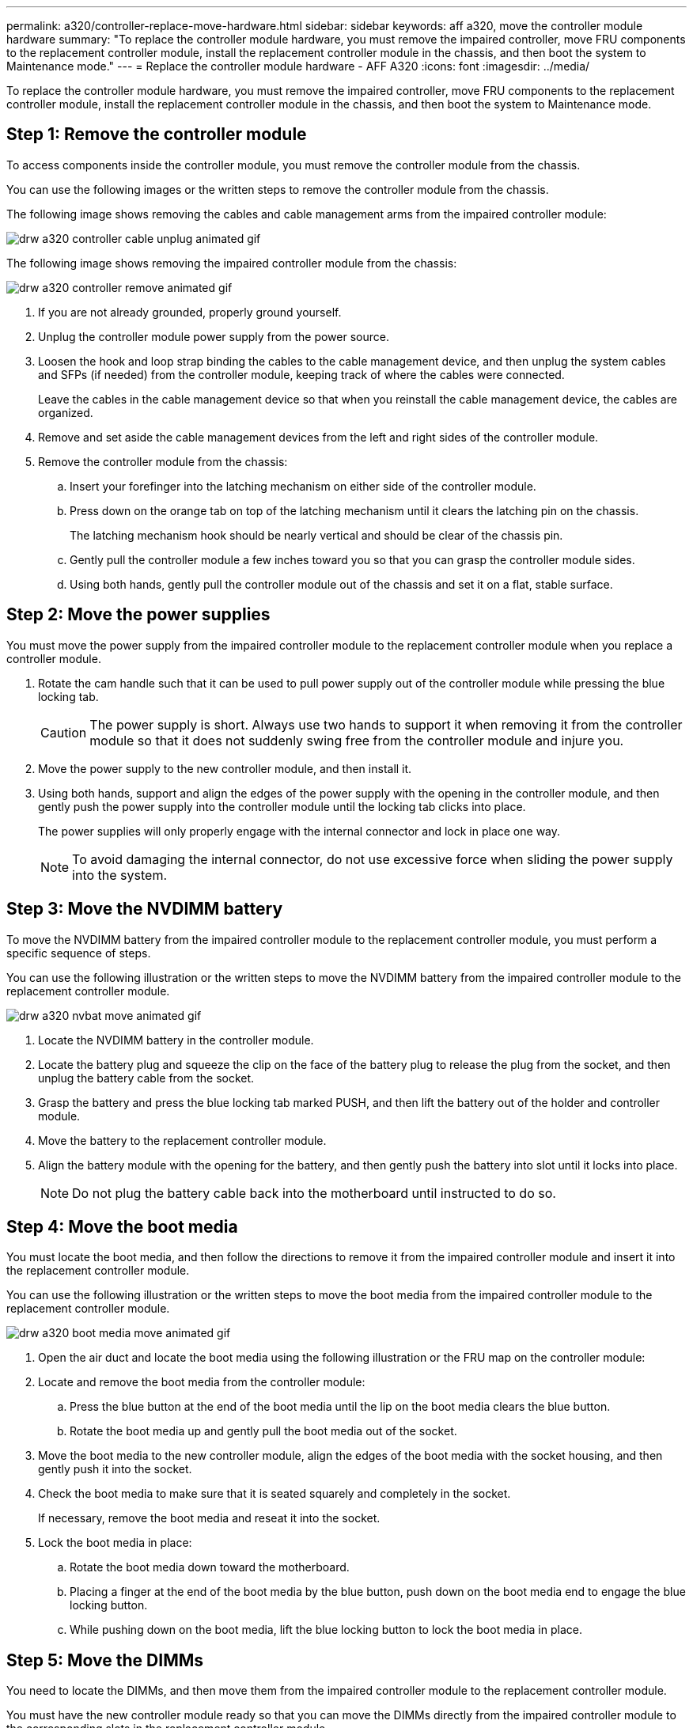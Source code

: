 ---
permalink: a320/controller-replace-move-hardware.html
sidebar: sidebar
keywords: aff a320, move the controller module hardware
summary: "To replace the controller module hardware, you must remove the impaired controller, move FRU components to the replacement controller module, install the replacement controller module in the chassis, and then boot the system to Maintenance mode."
---
= Replace the controller module hardware - AFF A320
:icons: font
:imagesdir: ../media/

[.lead]
To replace the controller module hardware, you must remove the impaired controller, move FRU components to the replacement controller module, install the replacement controller module in the chassis, and then boot the system to Maintenance mode.

== Step 1: Remove the controller module

To access components inside the controller module, you must remove the controller module from the chassis.

You can use the following images or the written steps to remove the controller module from the chassis.

The following image shows removing the cables and cable management arms from the impaired controller module:

image::../media/drw_a320_controller_cable_unplug_animated_gif.png[]

The following image shows removing the impaired controller module from the chassis:

image::../media/drw_a320_controller_remove_animated_gif.png[]

. If you are not already grounded, properly ground yourself.
. Unplug the controller module power supply from the power source.
. Loosen the hook and loop strap binding the cables to the cable management device, and then unplug the system cables and SFPs (if needed) from the controller module, keeping track of where the cables were connected.
+
Leave the cables in the cable management device so that when you reinstall the cable management device, the cables are organized.

. Remove and set aside the cable management devices from the left and right sides of the controller module.
. Remove the controller module from the chassis:
 .. Insert your forefinger into the latching mechanism on either side of the controller module.
 .. Press down on the orange tab on top of the latching mechanism until it clears the latching pin on the chassis.
+
The latching mechanism hook should be nearly vertical and should be clear of the chassis pin.

 .. Gently pull the controller module a few inches toward you so that you can grasp the controller module sides.
 .. Using both hands, gently pull the controller module out of the chassis and set it on a flat, stable surface.

== Step 2: Move the power supplies

You must move the power supply from the impaired controller module to the replacement controller module when you replace a controller module.

. Rotate the cam handle such that it can be used to pull power supply out of the controller module while pressing the blue locking tab.

+
CAUTION: The power supply is short. Always use two hands to support it when removing it from the controller module so that it does not suddenly swing free from the controller module and injure you.
+

. Move the power supply to the new controller module, and then install it.
. Using both hands, support and align the edges of the power supply with the opening in the controller module, and then gently push the power supply into the controller module until the locking tab clicks into place.
+
The power supplies will only properly engage with the internal connector and lock in place one way.
+
NOTE: To avoid damaging the internal connector, do not use excessive force when sliding the power supply into the system.

== Step 3: Move the NVDIMM battery

To move the NVDIMM battery from the impaired controller module to the replacement controller module, you must perform a specific sequence of steps.

You can use the following illustration or the written steps to move the NVDIMM battery from the impaired controller module to the replacement controller module.

image::../media/drw_a320_nvbat_move_animated_gif.png[]

. Locate the NVDIMM battery in the controller module.
. Locate the battery plug and squeeze the clip on the face of the battery plug to release the plug from the socket, and then unplug the battery cable from the socket.
. Grasp the battery and press the blue locking tab marked PUSH, and then lift the battery out of the holder and controller module.
. Move the battery to the replacement controller module.
. Align the battery module with the opening for the battery, and then gently push the battery into slot until it locks into place.
+
NOTE: Do not plug the battery cable back into the motherboard until instructed to do so.

== Step 4: Move the boot media

You must locate the boot media, and then follow the directions to remove it from the impaired controller module and insert it into the replacement controller module.

You can use the following illustration or the written steps to move the boot media from the impaired controller module to the replacement controller module.

image::../media/drw_a320_boot_media_move_animated_gif.png[]

. Open the air duct and locate the boot media using the following illustration or the FRU map on the controller module:
. Locate and remove the boot media from the controller module:
 .. Press the blue button at the end of the boot media until the lip on the boot media clears the blue button.
 .. Rotate the boot media up and gently pull the boot media out of the socket.
. Move the boot media to the new controller module, align the edges of the boot media with the socket housing, and then gently push it into the socket.
. Check the boot media to make sure that it is seated squarely and completely in the socket.
+
If necessary, remove the boot media and reseat it into the socket.

. Lock the boot media in place:
 .. Rotate the boot media down toward the motherboard.
 .. Placing a finger at the end of the boot media by the blue button, push down on the boot media end to engage the blue locking button.
 .. While pushing down on the boot media, lift the blue locking button to lock the boot media in place.

== Step 5: Move the DIMMs

You need to locate the DIMMs, and then move them from the impaired controller module to the replacement controller module.

You must have the new controller module ready so that you can move the DIMMs directly from the impaired controller module to the corresponding slots in the replacement controller module.

You can use the following illustrations or the written steps to move the DIMMs from the impaired controller module to the replacement controller module.

image::../media/drw_a320_dimm_move_animated_gif.png[]

. Locate the DIMMs on your controller module.
+
image::../media/drw_a320_dimm_map.png[]
+
|===
a|
image:../media/legend_icon_01.png[]|
Air duct
a|
image:../media/legend_icon_02.png[]
a|

 ** System DIMMs slots: 2,4, 7, 9, 13, 15, 18, and 20
 ** NVDIMM slot: 11
+
NOTE: The NVDIMM looks significantly different than system DIMMs.

+
|===

. Note the orientation of the DIMM in the socket so that you can insert the DIMM in the replacement controller module in the proper orientation.
. Verify that the NVDIMM battery is not plugged into the new controller module.
. Move the DIMMs from the impaired controller module to the replacement controller module:
+
NOTE: Make sure that you install the each DIMM into the same slot it occupied in the impaired controller module.

 .. Eject the DIMM from its slot by slowly pushing apart the DIMM ejector tabs on either side of the DIMM, and then slide the DIMM out of the slot.
+
NOTE: Carefully hold the DIMM by the edges to avoid pressure on the components on the DIMM circuit board.

 .. Locate the corresponding DIMM slot on the replacement controller module.
 .. Make sure that the DIMM ejector tabs on the DIMM socket are in the open position, and then insert the DIMM squarely into the socket.
+
The DIMMs fit tightly in the socket, but should go in easily. If not, realign the DIMM with the socket and reinsert it.

 .. Visually inspect the DIMM to verify that it is evenly aligned and fully inserted into the socket.
 .. Repeat these substeps for the remaining DIMMs.

. Plug the NVDIMM battery into the motherboard.
+
Make sure that the plug locks down onto the controller module.

== Step 6: Move the PCIe risers

You must move the PCIe risers, with the PCIe cards installed in them, from the impaired controller module to the replacement controller module.

You can use the following illustration or the written steps to move the PCIe risers from the impaired controller module to the replacement controller module.

image::../media/drw_a320_pci_riser_move_animated_gif.png[]

. Remove the cover over the PCIe risers by unscrewing the blue thumbscrew on the cover, slide the cover toward you, rotate the cover upward, lift it off the controller module, and then set it aside.
. Remove the empty risers from the replacement controller module.
 .. Place your forefinger into the hole on the left side of the riser module and grasp the riser with your thumb.
 .. Lift the riser straight up and out of the bay, and then set it aside.
 .. Repeat these substeps for the second riser.
. Move the PCIe risers from the impaired controller module to the same riser bays on the replacement controller module:
 .. Remove a riser from the impaired controller module and move it to the replacement controller module.
 .. Lower the riser straight into the bay, so that it is square with the bay and the pins of the riser slide into the guide holes at the rear of the bay.
 .. Seat the riser into the motherboard socket straight down into the socket by applying even downward pressure along the edges of the riser until it seats.
+
The riser should seat smoothly with little resistence. Reseat the riser in the bay if you encounter significant resistance seating the riser into the socket.

 .. Repeat these substeps for the second riser.
 .. Reinstall the cover over the PCIe risers.

== Step 7: Install the controller module

After all of the components have been moved from the impaired controller module to the replacement controller module, you must install the replacement controller module into the chassis, and then boot it to Maintenance mode.

You can use the following illustration or the written steps to install the replacement controller module in the chassis.

image::../media/drw_a320_controller_install_animated_gif.png[]

. If you have not already done so, close the air duct at the rear of the controller module and reinstall the cover over the PCIe cards.
. Align the end of the controller module with the opening in the chassis, and then gently push the controller module halfway into the system.
+
NOTE: Do not completely insert the controller module in the chassis until instructed to do so.

. Cable the management and console ports only, so that you can access the system to perform the tasks in the following sections.
+
NOTE: You will connect the rest of the cables to the controller module later in this procedure.

. Complete the reinstallation of the controller module:
 .. Make sure the latch arms are locked in the extended position.
 .. Using the latch arms, push the controller module into the chassis bay until it stops.
 .. Press down and hold the orange tabs on top of the latching mechanism.
 .. Gently push the controller module into the chassis bay until it is flush with the edges of the chassis.
+
NOTE: The latching mechanism arms slide into the chassis.
+
The controller module begins to boot as soon as it is fully seated in the chassis.

 .. Release the latches to lock the controller module into place.
 .. Recable the power supply.
 .. If you have not already done so, reinstall the cable management device.
 .. Interrupt the normal boot process by pressing `Ctrl-C`.
